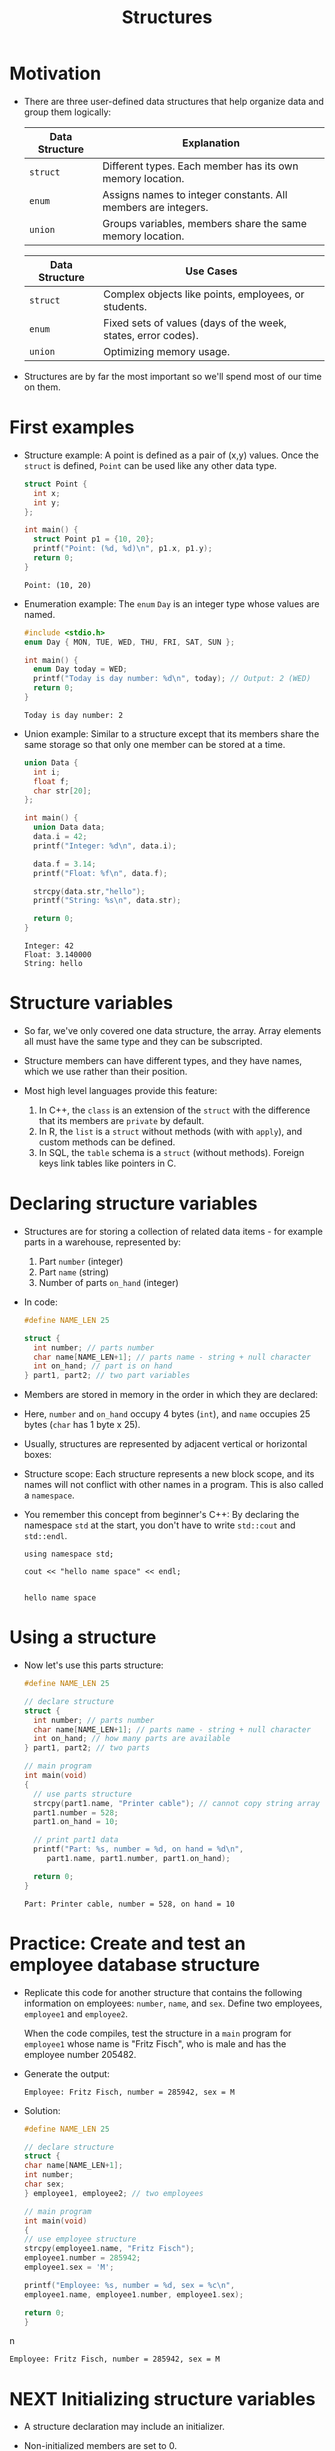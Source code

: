 #+title: Structures
#+STARTUP:overview hideblocks indent
#+OPTIONS: toc:nil num:nil ^:nil
#+PROPERTY: header-args:C :main yes :includes <stdio.h> <stdlib.h> <string.h> <time.h> :results output :exports both :comments none :noweb yes
* Motivation

- There are three user-defined data structures that help organize data
  and group them logically:

  | Data Structure | Explanation                                                   |
  |----------------+---------------------------------------------------------------|
  | =struct=         | Different types. Each member has its own memory location.     |
  | =enum=           | Assigns names to integer constants. All members are integers. |
  | =union=          | Groups variables, members share the same memory location.     |

  | Data Structure | Use Cases                                                     |
  |----------------+---------------------------------------------------------------|
  | =struct=         | Complex objects like points, employees, or students.          |
  | =enum=           | Fixed sets of values (days of the week, states, error codes). |
  | =union=          | Optimizing memory usage.                                      |

- Structures are by far the most important so we'll spend most of our
  time on them.

* First examples

- Structure example: A point is defined as a pair of (x,y)
  values. Once the =struct= is defined, =Point= can be used like any other
  data type.
  #+begin_src C
    struct Point {
      int x;
      int y;
    };

    int main() {
      struct Point p1 = {10, 20};
      printf("Point: (%d, %d)\n", p1.x, p1.y);
      return 0;
    }
  #+end_src

  #+RESULTS:
  : Point: (10, 20)

- Enumeration example: The =enum= =Day= is an integer type whose values
  are named.
  #+begin_src C
    #include <stdio.h>
    enum Day { MON, TUE, WED, THU, FRI, SAT, SUN };

    int main() {
      enum Day today = WED;
      printf("Today is day number: %d\n", today); // Output: 2 (WED)
      return 0;
    }
  #+end_src

  #+RESULTS:
  : Today is day number: 2

- Union example: Similar to a structure except that its members share
  the same storage so that only one member can be stored at a time.
  #+begin_src C
    union Data {
      int i;
      float f;
      char str[20];
    };

    int main() {
      union Data data;
      data.i = 42;
      printf("Integer: %d\n", data.i);

      data.f = 3.14;
      printf("Float: %f\n", data.f);

      strcpy(data.str,"hello");
      printf("String: %s\n", data.str);

      return 0;
    }
  #+end_src

  #+RESULTS:
  : Integer: 42
  : Float: 3.140000
  : String: hello

* Structure variables

- So far, we've only covered one data structure, the array. Array
  elements all must have the same type and they can be subscripted.

- Structure members can have different types, and they have names,
  which we use rather than their position.

- Most high level languages provide this feature:
  1. In C++, the =class= is an extension of the =struct= with the
     difference that its members are =private= by default.
  2. In R, the =list= is a =struct= without methods (with with =apply=), and
     custom methods can be defined.
  3. In SQL, the =table= schema is a =struct= (without methods). Foreign
     keys link tables like pointers in C.

* Declaring structure variables

- Structures are for storing a collection of related data items - for
  example parts in a warehouse, represented by:
  1) Part =number= (integer)
  2) Part =name= (string)
  3) Number of parts =on_hand= (integer)

- In code:
  #+name: parts
  #+begin_src C :results none
    #define NAME_LEN 25

    struct {
      int number; // parts number
      char name[NAME_LEN+1]; // parts name - string + null character
      int on_hand; // part is on hand
    } part1, part2; // two part variables
  #+end_src

- Members are stored in memory in the order in which they are declared:
  #+attr_html: :width 250px:
  [[./img/struct.png]]

- Here, =number= and =on_hand= occupy 4 bytes (=int=), and =name= occupies 25
  bytes (=char= has 1 byte x 25).

- Usually, structures are represented by adjacent vertical or
  horizontal boxes:
  #+attr_html: :width 600px:
  [[./img/struct2.png]]

- Structure scope: Each structure represents a new block scope, and
  its names will not conflict with other names in a program. This is
  also called a =namespace=.

- You remember this concept from beginner's C++: By declaring the
  namespace =std= at the start, you don't have to write =std::cout= and
  =std::endl=.
  #+begin_src C++ :includes <iostream>
    using namespace std;

    cout << "hello name space" << endl;

  #+end_src

  #+RESULTS:
  : hello name space

* Using a structure

- Now let's use this parts structure:
  #+begin_src C
    #define NAME_LEN 25

    // declare structure
    struct {
      int number; // parts number
      char name[NAME_LEN+1]; // parts name - string + null character
      int on_hand; // how many parts are available
    } part1, part2; // two parts

    // main program
    int main(void)
    {
      // use parts structure
      strcpy(part1.name, "Printer cable"); // cannot copy string array
      part1.number = 528;
      part1.on_hand = 10;

      // print part1 data
      printf("Part: %s, number = %d, on hand = %d\n",
         part1.name, part1.number, part1.on_hand);

      return 0;
    }
  #+end_src

  #+RESULTS:
  : Part: Printer cable, number = 528, on hand = 10

* Practice: Create and test an employee database structure

- Replicate this code for another structure that contains the
  following information on employees: =number=, =name=, and =sex=. Define
  two employees, =employee1= and =employee2=.

  When the code compiles, test the structure in a =main= program for
  =employee1= whose name is "Fritz Fisch", who is male and has the
  employee number 205482.

- Generate the output:
  #+begin_example
    Employee: Fritz Fisch, number = 285942, sex = M
  #+end_example

- Solution:
  #+begin_src C
  #define NAME_LEN 25

  // declare structure
  struct {
  char name[NAME_LEN+1];
  int number;
  char sex;
  } employee1, employee2; // two employees

  // main program
  int main(void)
  {
  // use employee structure
  strcpy(employee1.name, "Fritz Fisch");
  employee1.number = 285942;
  employee1.sex = 'M';

  printf("Employee: %s, number = %d, sex = %c\n",
  employee1.name, employee1.number, employee1.sex);

  return 0;
  }
  #+end_srcn

  #+RESULTS:
  : Employee: Fritz Fisch, number = 285942, sex = M

* NEXT Initializing structure variables

- A structure declaration may include an initializer.

- Non-initialized members are set to 0.

- Initializers can be /positional/ (same order as in declaration), or
  /designated/ (any order as long as they're named): In the code below,
  =part1= is initialized with a designator, while =part2= is not.

  #+begin_src C
    #define NAME_LEN 25
    struct {
      int number;
      char name[NAME_LEN+1];
      int on_hand;
    } part1 = {.name = "Disk drive", .on_hand = 10, .number = 528},
      part2 = {914, "Printer cable"};

    printf("Part 1: %s, number = %d, on hand = %d\n"
           "Part 2: %s, number = %d, on hand = %d\n",
           part1.name, part1.number, part1.on_hand,
           part2.name, part2.number, part2.on_hand);
  #+end_src

  #+RESULTS:
  : Part 1: Disk drive, number = 528, on hand = 10
  : Part 2: Printer cable, number = 914, on hand = 0

* Operations on structures

- The members of a structure are /lvalues/: they can appear left of an
  assignment, or as the operand in an increment/decremend expression:

- Like an array, a structure variable can be initialized and declared
  at once:

  #+begin_src C
    <<parts>> // declaration of parts only

    printf("part no. = %d\n",part1.number = 201);

    part1.number++;

    printf("part no. = %d\n",part1.number);
  #+end_src

  #+RESULTS:
  : part no. = 201
  : part no. = 202

- The period to access a structure is a C operator. It takes
  precedence over nearly all other operators. Other C-like languages
  with user-defined structures or classes have this dot-operator, too.

  Python example:
  #+begin_src python :python python3 :results output
    import numpy as np
    arr = np.array([1,2,3]) # use array method of numpy library
    print(arr)
  #+end_src

  #+RESULTS:
  : [1 2 3]

- In the following statement, the argument contains two operators: the
  "dot" operator takes precedence: =&= computes the address of =part.num=:
#+begin_example C
  scanf("%d", &part.num);
#+end_example

- We can show this by print address and value before and after the
  =scanf= command:

  #+begin_src bash :results output :exports both
    echo "1000" > input
    cat input
  #+end_src

  #+RESULTS:
  : 1000

  #+begin_src C :cmdline < input
    // declare structure
    struct {
      int num;
    } part = {.num = 999};

    // print structure member and address before user input
    printf("%p %d\n", &part.num, part.num);

    // get user input
    scanf("%d", &part.num);

    // print user input and address of user input
    printf("%p %d\n", &part.num, part.num);
  #+end_src

  #+RESULTS:
  : 0x7ffd12681ea4 999
  : 0x7ffd12681ea4 1000

- Though arrays cannot be copied using ===, structures can!

  #+begin_src C
    <<parts>>
    part1.number=415;
    strcpy(part1.name,"Keyboard");
    part1.on_hand=20;

    printf("Part 1: %s, number = %d, on hand = %d\n"
           "Part 2: %s, number = %d, on hand = %d\n",
           part1.name, part1.number, part1.on_hand,
           part2.name, part2.number, part2.on_hand);

    part2 = part1; // copy one structure into another

    printf("Part 1: %s, number = %d, on hand = %d\n"
           "Part 2: %s, number = %d, on hand = %d\n",
           part1.name, part1.number, part1.on_hand,
           part2.name, part2.number, part2.on_hand);
  #+end_src

  #+RESULTS:
  : Part 1: Keyboard, number = 415, on hand = 20
  : Part 2: , number = 2, on hand = 4096
  : Part 1: Keyboard, number = 415, on hand = 20
  : Part 2: Keyboard, number = 415, on hand = 20

- You can use this to copy arrays with dummy structures:
  #+begin_src C
    struct { int a[10]; } a1={1}, a2; puts("a1:");
    for(int *p=a1.a;p<a1.a+10;p++) printf("%d ",*p);
    puts("\na2:");
    for(int *p=a2.a;p<a2.a+10;p++) printf("%d ",*p);
    a2 = a1; puts("\na2:");
    for(int *p=a2.a;p<a2.a+10;p++) printf("%d ",*p);
  #+end_src

  #+RESULTS:
  : a1:
  : 1 0 0 0 0 0 0 0 0 0
  : a2:
  : 2 0 -1075053569 0 -22377815 32767 100 0 4096 0
  : a2:
  : 1 0 0 0 0 0 0 0 0 0

- No other operations but === are available. In particular, there is no
  way to compare structures with logical operators (==== and =!==).

- The === operator only works if the structures types /compatible/, which
  means that they must be declared at the same time.

* Structure types

- We need to define a name that represents the /type/ of structure, not
  a particular (anonymous) structure /variable/.

- We can either define a /structure tag/ or use /typedef/ to define a type
  name for our structure:

- This example declares a structure tag named =part=:
  #+name: part
  #+begin_src C :main no :results none
    #define NAME_LEN 25
    struct part {
      int number;
      char name[NAME_LEN+1];
      int on_hand;
    };  // semi-colon must terminate the declaration
  #+end_src

- The tag can now be used to declare variables:

  #+begin_src C :results none
    <<part>>

    struct part part1, part2; // must be prefixed by `struct`

  #+end_src

- Declaration of a tag and of structure variables can be combined:

  #+begin_src C
    #define NAME_LEN 25

    struct part {
      int number;
      char name[NAME_LEN+1];
      int on_hand;
    } part1 = {100,"keyboard",10};

    struct part part2;
    strcpy(part2.name,"screen");

    printf("Parts: %s and %s", part1.name,part2.name);
  #+end_src

  #+RESULTS:
  : Parts: keyboard and screen

- Alternatively, use =typedef= to define a genuine data type. All =Part=
  variables, no matter when they're declared, are compatible.

  #+begin_src C
    #define NAME_LEN 25

    typedef struct {
      int number;
      char name[NAME_LEN+1];
      int on_hand;
    } Part;  // define a type `Part`

    Part part1, part2; // declare variables
  #+end_src

- Declaring a structure tag is mandatory when the structure is used in
  a linked list.

* TODO Practice: Creating a structure tag

1. Declare a structure =Book= that has the following members:
   - An integer =id=.
   - A string =title= (with a maximum length of 50).
   - A float =price=.

2. Declare and initialize two =Book= variables:
   - =book1= with the =id= 101, =title= "C Programming", and =price= 29.99.
   - =book2= without initialization.

   Solution:
   #+name: Book
   #+begin_src C :results none
     struct Book {
       int id;
       char title[50];
       float price;
     } book1 = {.id = 101, .title = "C Programming", .price = 29.99},
       book2;
   #+end_src

3. Write a =main= program. In it:
   - Define =book2= with =id= 102, =title= "Data Structures", and =price=
     39.99.
   - Print =book1= and =book2= details.

   #+begin_src C :tangle book.c :main no
     <<Book>>

     int main()
     {
       book2.id = 102;
       strcpy(book2.title,"Data Structures");
       book2.price=39.99;

       printf("Book1: id = %d, title = %s, price = %g\n",
         book1.id, book1.title, book1.price);
       printf("Book2: id = %d, title = %s, price = %g\n",
         book2.id, book2.title, book2.price);
       return 0;
     }
   #+end_src

   #+RESULTS:
   : Book1: id = 101, title = C Programming, price = 29.99
   : Book2: id = 102, title = Data Structures, price = 39.99

* Structures as arguments and return values

- Functions may have structures as arguments and return values.

- Example: This function, when given a =Part= structure as its argument,
  prints the structure's members:

  #+begin_src C :tangle parts.c
    // Define a structure with a tag
    struct Part {
      int number;
      char name[50];
      int on_hand;
    };

    // Function to print a Part object p
    // No return value
    void print_part(struct Part p)
    {
      printf("Part number: %d\n", p.number);
      printf("Part name: %s\n", p.name);
      printf("Quantity on hand: %d\n", p.on_hand);
    }

    int main(int argc, char *argv[])
    {
      // Initialize part1
      struct Part part1 = {101, "Keyboard", 20};

      // Print part1 details
      print_part(part1);
      return 0;
    }
  #+end_src

  #+RESULTS:
  : Part number: 101
  : Part name: Keyboard
  : Quantity on hand: 20

- The second function returns a =Part= structure that it constructs from
  its arguments:

  #+begin_src C
    // Define a structure with a tag
    struct Part {
      int number;
      char name[50];
      int on_hand;
    };

    struct Part build_part(int number, const char *name, int on_hand)
    {
      struct Part p;  // declares part as Part

      p.number = number;
      strcpy(p.name, name);
      p.on_hand = on_hand;

      return p; // returns part
    }

    int main(int argc, char *argv[])
    {
      // Create a Part using the build_part function
      struct Part part1 = build_part(101, "Keyboard", 20);

      // Print part details
      printf("Part number: %d\n", part1.number);
      printf("Part name: %s\n", part1.name);
      printf("Quantity on hand: %d\n", part1.on_hand);

      return 0;
    }
  #+end_src

  #+RESULTS:
  : Part number: 101
  : Part name: Keyboard
  : Quantity on hand: 20

- Passing a structure to a function and returning one requires making
  copies of all members in the structure, which imposes an overhead.

- To avoid this overhead, it can be useful to pass a pointer to a
  structure, or have a function return a pointer instead of the
  structure itself.

- The =<stdio.h>= header defines a type =FILE=, which is a structure, and
  stores information about the (unique) state of an open file.

- Every function in =<stdio.h>= that opens a file returns a pointer to
  =FILE=, and every function working on an open file requires a =FILE=
  pointer as an argument.

* TODO Practice: Function to print structure details

Write a program that:

1. Declares a =Book= structure with the following members: integer book
   ID), book title (max 100 characters), and book author (max 50
   characters).

   #+name: Book2
   #+begin_src C :results none
     struct Book {
       int id;
       char title[100];
       char author[50];
     };
   #+end_src

2. Implements a function =print_book= to print the book's details in a
   formatted manner.

   #+name: print_book
   #+begin_src C :results none
     <<Book2>>
       // function to print book details
       // returns: nothing
       // params: Book structure
     void print_book(struct Book b)
     {
       printf("Book ID: %d\n", b.id);
       printf("Book Title: %s\n", b.title);
       printf("Author: %s\n", b.author);
     }
   #+end_src

3. Initializes a =Book= structure in the =main= function and calls
   =print_book= to display its details.

   Expected output:
   #+begin_example
   Book ID: 201
   Book Title: The C Programming Language
   Author: Brian W. Kernighan and Dennis M. Ritchie
   #+end_example

Solution:
#+begin_src C
  // declare Book structure
  struct Book {
    int id;
    char title[100];
    char author[50];
  };

  // function to print book details
  // returns: nothing
  // params: Book structure
  void print_book(struct Book b);

  // main program
  int main(int argc, char **argv)
  {
    // initialize a book structure
    struct Book book1 = {
      .id=201,
      .title="The C Programming Language",
      .author="Brian W. Kernighan and Dennis M. Ritchie"
    };

    // print book details using print_book
    print_book(book1);

    return 0;
  }

  void print_book(struct Book b)
  {
    printf("Book ID: %d\n", b.id);
    printf("Book Title: %s\n", b.title);
    printf("Author: %s\n", b.author);
  }
#+end_src

#+RESULTS:
: Book ID: 201
: Book Title: The C Programming Language
: Author: Brian W. Kernighan and Dennis M. Ritchie

* Bonus practice: Return structure from function

Write a program that:

1. Defines a =Student= structure with the following members:
   - =int roll_no= (for roll number)
   - =char name[50]= (for student name)
   - =float marks= (for marks)

2. Implements a function =struct Student create_student(int roll_no,
   const char *name, float marks)= that:
   - Takes roll number, name, and marks as arguments.
   - Constructs and returns a =Student= structure with the provided
     values.

3. In the =main= function, uses =create_student= to initialize a =Student=
   structure and prints its details.

Expected Output (Example):
: Student Roll No: 101
: Student Name: John Doe
: Marks: 92.5

* Nested arrays with structure elements

- Structures and arrays can be combined without restriction.

- This tagged structure can store a person's first name, middle
  initial, and last name.

  #+name: person_name
  #+begin_src C :results none
    #define FIRST_NAME_LEN 20
    #define LAST_NAME_LEN 50

    struct person_name {
      char first[FIRST_NAME_LEN+1];
      char middle_initial;
      char last[LAST_NAME_LEN+1];
    };
  #+end_src

- You can use =person_name= as part of a larger structure now:
  #+name: student
  #+begin_src C :results none
    <<person_name>> // a person's first, last name and middle initial

    struct student {
      struct person_name name;
      int id, age;
      char sex;
    } student1, student2;
  #+end_src

- You access a =student='s name parts with two dot operators:

  #+begin_src C :main no
    <<student>> // student's age, sex and name, two students defined

    int main()
    {
      // student1's first person_name.first
      strcpy(student1.name.first, "Fred");
      printf("The student is called %s.\n", student1.name.first);
      return 0;
    }

  #+end_src

  #+RESULTS:
  : The student is called Fred.

- Why not just add the name details to =student=?
  #+begin_quote
  1. You can treat names more easily as units of data: If you write a
     function that displays a name, you could pass just one argument,
     a =person_name= structure, instead of three arguments.

  2. You can copy the information from a =person_name= structure to the
     =name= member of a =student= in one instead of three assignments.
  #+end_quote

- Example:
  #+begin_src C :tangle student.c
    <<student>> // student's age, sex and name, two students defined

    void display_name(struct person_name name)
    {
      printf("Student's name: %s %c. %s\n",
    	 name.first, name.middle_initial, name.last);
    }

    int main()
    {
      // initialize student's name
      struct person_name name;
      strcpy(name.first, "Jane");
      name.middle_initial = 'D';
      strcpy(name.last, "Doe");

      // assign name to student1
      student1.name = name;

      // display student1's name
      display_name(student1.name);

      // initialize student's new name
      struct person_name new_name;
      strcpy(new_name.first, "Jane");
      new_name.middle_initial = 'D';
      strcpy(new_name.last, "Zane");

      // assign new name to student1
      student1.name = new_name;

      // display student1's new name
      display_name(student1.name);
      
      return 0;
    }
  #+end_src
  
  #+RESULTS:
  : Student's name: Jane D. Doe
  : Student's name: Jane D. Zane

* Arrays of structures

- Arrays whose elements are structures are very common, and can serve
  as a simple database.

- Example: This array of =part= structures can store information about
  100 parts.
  
  #+begin_example C
    struct part inventory[100];
  #+end_example

- To access on of the parts you use subscripting: This prints the =part=
  stored in position =i=:
  
  #+begin_example C
    print_part(inventory[i]); // array element contains i-th `part` structure
  #+end_example

- To assign a =number= within a =part= structure, combine subscripting and
  member selection:

  #+begin_example C
    inventory[i].number = 883; // changes number of i-th part to 883
  #+end_example

- To assign a character in a =part= name, combine subscripting,
  selection, and subscripting again:

  #+begin_example C
    inventory[i].name[0] = '\0'; // changes `name` of i-th part to \0
  #+end_example


* TODO Initializing an array of structures
* TODO Extended example: A parts database with =struct=
